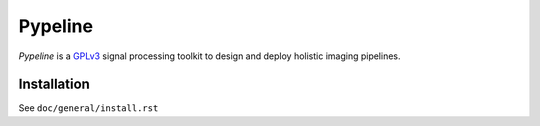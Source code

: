 .. ############################################################################
.. README.rst
.. ==========
.. Author : Imaging of Things Team (IBM ZRL)
.. ############################################################################

########
Pypeline
########
*Pypeline* is a `GPLv3 <https://www.gnu.org/licenses/gpl-3.0.en.html>`_
signal processing toolkit to design and deploy holistic imaging pipelines.


Installation
------------
See ``doc/general/install.rst``

